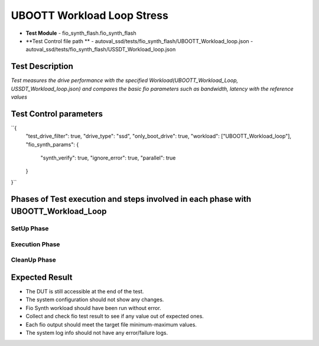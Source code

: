 ===========================
UBOOTT Workload Loop Stress
===========================
* **Test Module** - fio_synth_flash.fio_synth_flash
* **Test Control file path **
  - autoval_ssd/tests/fio_synth_flash/UBOOTT_Workload_loop.json
  - autoval_ssd/tests/fio_synth_flash/USSDT_Workload_loop.json

-----------------
Test Description
-----------------
*Test measures the drive performance with the specified Workload(UBOOTT_Workload_Loop, USSDT_Workload_loop.json) and compares the basic fio parameters such as bandwidth, latency with the reference values*

------------------------
Test Control parameters
------------------------

``{
  "test_drive_filter": true,
  "drive_type": "ssd",
  "only_boot_drive": true,
  "workload": ["UBOOTT_Workload_loop"],
  "fio_synth_params": {
    "synth_verify": true,
    "ignore_error": true,
    "parallel": true
  }
}``

-----------------------------------------------------------------------------------
Phases of Test execution and steps involved in each phase with UBOOTT_Workload_Loop
-----------------------------------------------------------------------------------

SetUp Phase
-----------

=========================================       ====================================================================================
 Step Description                                Commands
=========================================       ====================================================================================
``Check if DUT is accessible``                   ping6 -c 3 -i 0.2 <ip address>

``Install the rpms required                      sudo dnf -y --allowerasing --disablerepo=\* --enablerepo=fava install <rpm name> -b
  such as fio, fb-FioSynthFlash``

``Identify Boot drive``                          ls -la /sys/block/nvme0n1, file -s /dev/nvme0n1, lsblk -J

``Create SMART log directory``                   NA

``Get list of drives based on                    NA
  type and interface``

``Collect SMART and Config data``                nvme smart-log /dev/nvme0n1 -o json

``Set up the fiosynthflash results directory``   NA
=============================================   ======================================================================================

Execution Phase
---------------

==========================================        ===================================================================================
 Step Description                                 Commands
==========================================        ===================================================================================
``Format the drive if formatting is enabled``     nvme format /dev/<drive_name> -s <secure_erase_option> -r


``Backup workload loop stress json for restore    NA
  at test end``


``Enable latency monitor settings``               NA


``Start precondition workload loop stress         fb-FioSynthFlash -x -w UBOOTT_Workload_loop -f <Result file> -d /dev/<drive_name>
  fiosynth job``


``Collect post latency monitor logs``             NA


``Parse and validate lm_parser results``          NA


``Collect drive performance data``                NA


``Disable latency monitor settings``              NA


``Enable latency monitor settings``               NA


``Start workload loop stress fiosynth job``       fb-FioSynthFlash -x -w UBOOTT_Workload_loop -f <Result file> -d /dev/<drive_name>


``Collect post latency monitor logs``             NA


``Parse and validate lm_parser results``          NA


``Collect drive performance data``                NA


``Disable latency monitor settings``              NA
============================================     =====================================================================================

CleanUp Phase
-------------

==========================================       =============================================================================
 Step Description                                 Commands
==========================================       =============================================================================
``Restore workload stress json file``             NA

``Disable latency monitor settings``              NA

``Change nvme io timeout in cleanup phase``       /sys/module/nvme_core/parameters/io_timeout will be executed as a file script

``Collect SMART and Config data post test``       nvme smart-log /dev/nvme0n1 -o json

``Append storage_test_base config into the        NA
  config_results file from test base``
===========================================      ===============================================================================

----------------
Expected Result
----------------
* The DUT is still accessible at the end of the test.
* The system configuration should not show any changes.
* Fio Synth workload should have been run without error.
* Collect and check fio test result to see if any value out of expected ones.
* Each fio output should meet the target file minimum-maximum values.
* The system log info should not have any error/failure logs.
